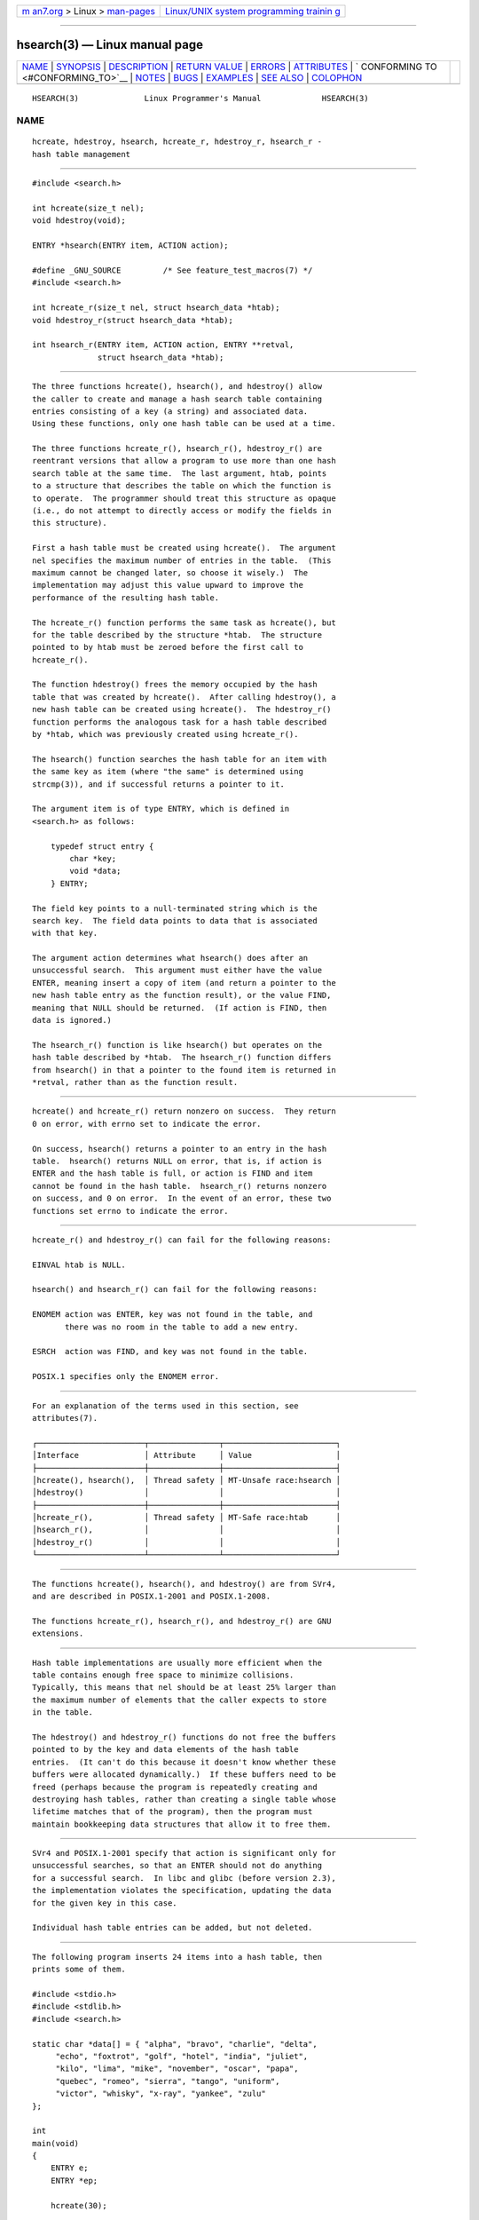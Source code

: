 .. container:: page-top

.. container:: nav-bar

   +----------------------------------+----------------------------------+
   | `m                               | `Linux/UNIX system programming   |
   | an7.org <../../../index.html>`__ | trainin                          |
   | > Linux >                        | g <http://man7.org/training/>`__ |
   | `man-pages <../index.html>`__    |                                  |
   +----------------------------------+----------------------------------+

--------------

hsearch(3) — Linux manual page
==============================

+-----------------------------------+-----------------------------------+
| `NAME <#NAME>`__ \|               |                                   |
| `SYNOPSIS <#SYNOPSIS>`__ \|       |                                   |
| `DESCRIPTION <#DESCRIPTION>`__ \| |                                   |
| `RETURN VALUE <#RETURN_VALUE>`__  |                                   |
| \| `ERRORS <#ERRORS>`__ \|        |                                   |
| `ATTRIBUTES <#ATTRIBUTES>`__ \|   |                                   |
| `                                 |                                   |
| CONFORMING TO <#CONFORMING_TO>`__ |                                   |
| \| `NOTES <#NOTES>`__ \|          |                                   |
| `BUGS <#BUGS>`__ \|               |                                   |
| `EXAMPLES <#EXAMPLES>`__ \|       |                                   |
| `SEE ALSO <#SEE_ALSO>`__ \|       |                                   |
| `COLOPHON <#COLOPHON>`__          |                                   |
+-----------------------------------+-----------------------------------+
| .. container:: man-search-box     |                                   |
+-----------------------------------+-----------------------------------+

::

   HSEARCH(3)              Linux Programmer's Manual             HSEARCH(3)

NAME
-------------------------------------------------

::

          hcreate, hdestroy, hsearch, hcreate_r, hdestroy_r, hsearch_r -
          hash table management


---------------------------------------------------------

::

          #include <search.h>

          int hcreate(size_t nel);
          void hdestroy(void);

          ENTRY *hsearch(ENTRY item, ACTION action);

          #define _GNU_SOURCE         /* See feature_test_macros(7) */
          #include <search.h>

          int hcreate_r(size_t nel, struct hsearch_data *htab);
          void hdestroy_r(struct hsearch_data *htab);

          int hsearch_r(ENTRY item, ACTION action, ENTRY **retval,
                        struct hsearch_data *htab);


---------------------------------------------------------------

::

          The three functions hcreate(), hsearch(), and hdestroy() allow
          the caller to create and manage a hash search table containing
          entries consisting of a key (a string) and associated data.
          Using these functions, only one hash table can be used at a time.

          The three functions hcreate_r(), hsearch_r(), hdestroy_r() are
          reentrant versions that allow a program to use more than one hash
          search table at the same time.  The last argument, htab, points
          to a structure that describes the table on which the function is
          to operate.  The programmer should treat this structure as opaque
          (i.e., do not attempt to directly access or modify the fields in
          this structure).

          First a hash table must be created using hcreate().  The argument
          nel specifies the maximum number of entries in the table.  (This
          maximum cannot be changed later, so choose it wisely.)  The
          implementation may adjust this value upward to improve the
          performance of the resulting hash table.

          The hcreate_r() function performs the same task as hcreate(), but
          for the table described by the structure *htab.  The structure
          pointed to by htab must be zeroed before the first call to
          hcreate_r().

          The function hdestroy() frees the memory occupied by the hash
          table that was created by hcreate().  After calling hdestroy(), a
          new hash table can be created using hcreate().  The hdestroy_r()
          function performs the analogous task for a hash table described
          by *htab, which was previously created using hcreate_r().

          The hsearch() function searches the hash table for an item with
          the same key as item (where "the same" is determined using
          strcmp(3)), and if successful returns a pointer to it.

          The argument item is of type ENTRY, which is defined in
          <search.h> as follows:

              typedef struct entry {
                  char *key;
                  void *data;
              } ENTRY;

          The field key points to a null-terminated string which is the
          search key.  The field data points to data that is associated
          with that key.

          The argument action determines what hsearch() does after an
          unsuccessful search.  This argument must either have the value
          ENTER, meaning insert a copy of item (and return a pointer to the
          new hash table entry as the function result), or the value FIND,
          meaning that NULL should be returned.  (If action is FIND, then
          data is ignored.)

          The hsearch_r() function is like hsearch() but operates on the
          hash table described by *htab.  The hsearch_r() function differs
          from hsearch() in that a pointer to the found item is returned in
          *retval, rather than as the function result.


-----------------------------------------------------------------

::

          hcreate() and hcreate_r() return nonzero on success.  They return
          0 on error, with errno set to indicate the error.

          On success, hsearch() returns a pointer to an entry in the hash
          table.  hsearch() returns NULL on error, that is, if action is
          ENTER and the hash table is full, or action is FIND and item
          cannot be found in the hash table.  hsearch_r() returns nonzero
          on success, and 0 on error.  In the event of an error, these two
          functions set errno to indicate the error.


-----------------------------------------------------

::

          hcreate_r() and hdestroy_r() can fail for the following reasons:

          EINVAL htab is NULL.

          hsearch() and hsearch_r() can fail for the following reasons:

          ENOMEM action was ENTER, key was not found in the table, and
                 there was no room in the table to add a new entry.

          ESRCH  action was FIND, and key was not found in the table.

          POSIX.1 specifies only the ENOMEM error.


-------------------------------------------------------------

::

          For an explanation of the terms used in this section, see
          attributes(7).

          ┌───────────────────────┬───────────────┬────────────────────────┐
          │Interface              │ Attribute     │ Value                  │
          ├───────────────────────┼───────────────┼────────────────────────┤
          │hcreate(), hsearch(),  │ Thread safety │ MT-Unsafe race:hsearch │
          │hdestroy()             │               │                        │
          ├───────────────────────┼───────────────┼────────────────────────┤
          │hcreate_r(),           │ Thread safety │ MT-Safe race:htab      │
          │hsearch_r(),           │               │                        │
          │hdestroy_r()           │               │                        │
          └───────────────────────┴───────────────┴────────────────────────┘


-------------------------------------------------------------------

::

          The functions hcreate(), hsearch(), and hdestroy() are from SVr4,
          and are described in POSIX.1-2001 and POSIX.1-2008.

          The functions hcreate_r(), hsearch_r(), and hdestroy_r() are GNU
          extensions.


---------------------------------------------------

::

          Hash table implementations are usually more efficient when the
          table contains enough free space to minimize collisions.
          Typically, this means that nel should be at least 25% larger than
          the maximum number of elements that the caller expects to store
          in the table.

          The hdestroy() and hdestroy_r() functions do not free the buffers
          pointed to by the key and data elements of the hash table
          entries.  (It can't do this because it doesn't know whether these
          buffers were allocated dynamically.)  If these buffers need to be
          freed (perhaps because the program is repeatedly creating and
          destroying hash tables, rather than creating a single table whose
          lifetime matches that of the program), then the program must
          maintain bookkeeping data structures that allow it to free them.


-------------------------------------------------

::

          SVr4 and POSIX.1-2001 specify that action is significant only for
          unsuccessful searches, so that an ENTER should not do anything
          for a successful search.  In libc and glibc (before version 2.3),
          the implementation violates the specification, updating the data
          for the given key in this case.

          Individual hash table entries can be added, but not deleted.


---------------------------------------------------------

::

          The following program inserts 24 items into a hash table, then
          prints some of them.

          #include <stdio.h>
          #include <stdlib.h>
          #include <search.h>

          static char *data[] = { "alpha", "bravo", "charlie", "delta",
               "echo", "foxtrot", "golf", "hotel", "india", "juliet",
               "kilo", "lima", "mike", "november", "oscar", "papa",
               "quebec", "romeo", "sierra", "tango", "uniform",
               "victor", "whisky", "x-ray", "yankee", "zulu"
          };

          int
          main(void)
          {
              ENTRY e;
              ENTRY *ep;

              hcreate(30);

              for (int i = 0; i < 24; i++) {
                  e.key = data[i];
                  /* data is just an integer, instead of a
                     pointer to something */
                  e.data = (void *) i;
                  ep = hsearch(e, ENTER);
                  /* there should be no failures */
                  if (ep == NULL) {
                      fprintf(stderr, "entry failed\n");
                      exit(EXIT_FAILURE);
                  }
              }

              for (int i = 22; i < 26; i++) {
                  /* print two entries from the table, and
                     show that two are not in the table */
                  e.key = data[i];
                  ep = hsearch(e, FIND);
                  printf("%9.9s -> %9.9s:%d\n", e.key,
                         ep ? ep->key : "NULL", ep ? (int)(ep->data) : 0);
              }
              hdestroy();
              exit(EXIT_SUCCESS);
          }


---------------------------------------------------------

::

          bsearch(3), lsearch(3), malloc(3), tsearch(3)

COLOPHON
---------------------------------------------------------

::

          This page is part of release 5.13 of the Linux man-pages project.
          A description of the project, information about reporting bugs,
          and the latest version of this page, can be found at
          https://www.kernel.org/doc/man-pages/.

   GNU                            2021-03-22                     HSEARCH(3)

--------------

Pages that refer to this page: `bsearch(3) <../man3/bsearch.3.html>`__, 
`lsearch(3) <../man3/lsearch.3.html>`__, 
`tsearch(3) <../man3/tsearch.3.html>`__

--------------

`Copyright and license for this manual
page <../man3/hsearch.3.license.html>`__

--------------

.. container:: footer

   +-----------------------+-----------------------+-----------------------+
   | HTML rendering        |                       | |Cover of TLPI|       |
   | created 2021-08-27 by |                       |                       |
   | `Michael              |                       |                       |
   | Ker                   |                       |                       |
   | risk <https://man7.or |                       |                       |
   | g/mtk/index.html>`__, |                       |                       |
   | author of `The Linux  |                       |                       |
   | Programming           |                       |                       |
   | Interface <https:     |                       |                       |
   | //man7.org/tlpi/>`__, |                       |                       |
   | maintainer of the     |                       |                       |
   | `Linux man-pages      |                       |                       |
   | project <             |                       |                       |
   | https://www.kernel.or |                       |                       |
   | g/doc/man-pages/>`__. |                       |                       |
   |                       |                       |                       |
   | For details of        |                       |                       |
   | in-depth **Linux/UNIX |                       |                       |
   | system programming    |                       |                       |
   | training courses**    |                       |                       |
   | that I teach, look    |                       |                       |
   | `here <https://ma     |                       |                       |
   | n7.org/training/>`__. |                       |                       |
   |                       |                       |                       |
   | Hosting by `jambit    |                       |                       |
   | GmbH                  |                       |                       |
   | <https://www.jambit.c |                       |                       |
   | om/index_en.html>`__. |                       |                       |
   +-----------------------+-----------------------+-----------------------+

--------------

.. container:: statcounter

   |Web Analytics Made Easy - StatCounter|

.. |Cover of TLPI| image:: https://man7.org/tlpi/cover/TLPI-front-cover-vsmall.png
   :target: https://man7.org/tlpi/
.. |Web Analytics Made Easy - StatCounter| image:: https://c.statcounter.com/7422636/0/9b6714ff/1/
   :class: statcounter
   :target: https://statcounter.com/

